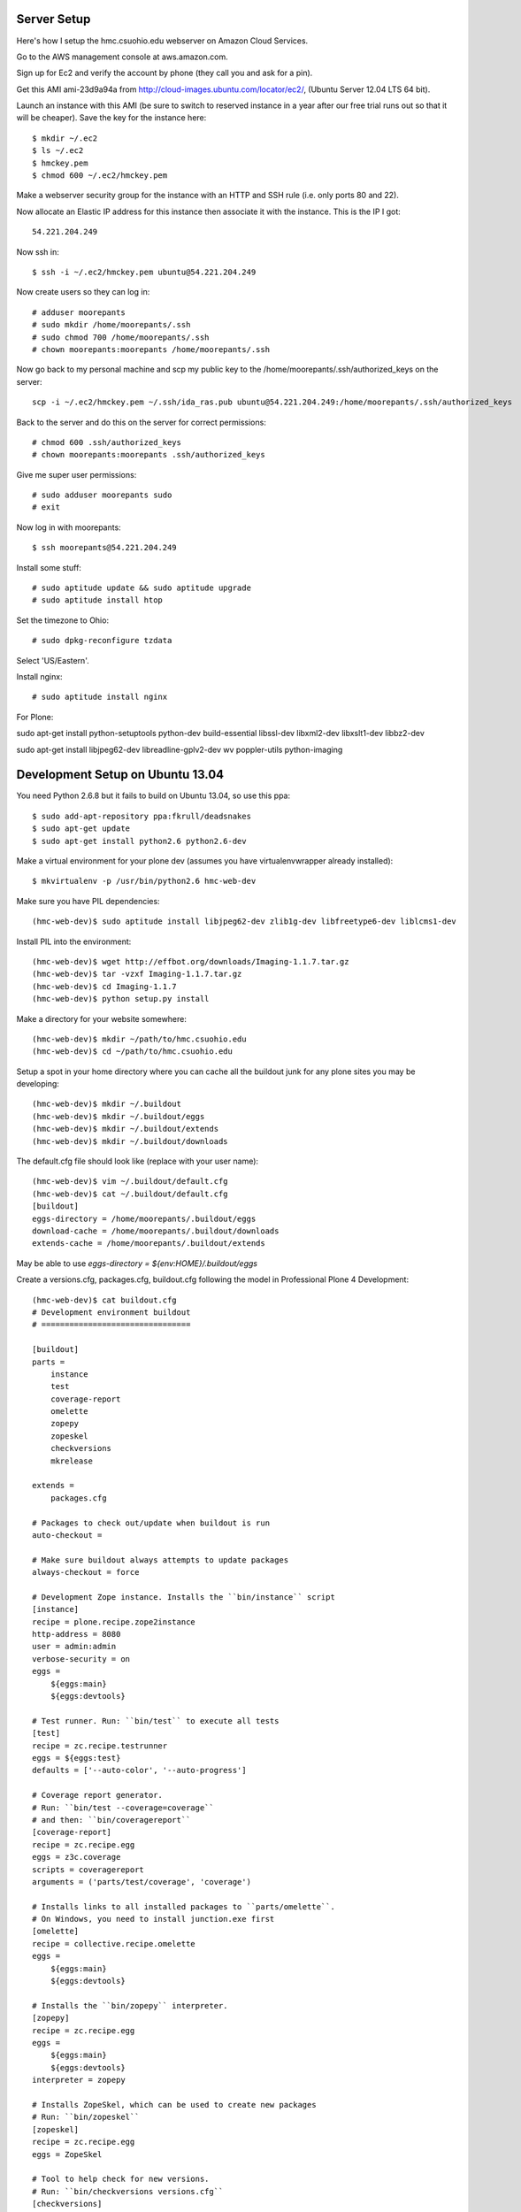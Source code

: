 Server Setup
============

Here's how I setup the hmc.csuohio.edu webserver on Amazon Cloud Services.

Go to the AWS management console at aws.amazon.com.

Sign up for Ec2 and verify the account by phone (they call you and ask for a
pin).

Get this AMI ami-23d9a94a from http://cloud-images.ubuntu.com/locator/ec2/,
(Ubuntu Server 12.04 LTS 64 bit).

Launch an instance with this AMI (be sure to switch to reserved instance in a
year after our free trial runs out so that it will be cheaper). Save the key
for the instance here::

   $ mkdir ~/.ec2
   $ ls ~/.ec2
   $ hmckey.pem
   $ chmod 600 ~/.ec2/hmckey.pem

Make a webserver security group for the instance with an HTTP and SSH rule
(i.e. only ports 80 and 22).

Now allocate an Elastic IP address for this instance then associate it with the
instance. This is the IP I got::

   54.221.204.249

Now ssh in::

   $ ssh -i ~/.ec2/hmckey.pem ubuntu@54.221.204.249

Now create users so they can log in::

   # adduser moorepants
   # sudo mkdir /home/moorepants/.ssh
   # sudo chmod 700 /home/moorepants/.ssh
   # chown moorepants:moorepants /home/moorepants/.ssh

Now go back to my personal machine and scp my public key to the
/home/moorepants/.ssh/authorized_keys on the server::

   scp -i ~/.ec2/hmckey.pem ~/.ssh/ida_ras.pub ubuntu@54.221.204.249:/home/moorepants/.ssh/authorized_keys

Back to the server and do this on the server for correct permissions::

   # chmod 600 .ssh/authorized_keys
   # chown moorepants:moorepants .ssh/authorized_keys

Give me super user permissions::

   # sudo adduser moorepants sudo
   # exit

Now log in with moorepants::

   $ ssh moorepants@54.221.204.249

Install some stuff::

   # sudo aptitude update && sudo aptitude upgrade
   # sudo aptitude install htop

Set the timezone to Ohio::

   # sudo dpkg-reconfigure tzdata

Select 'US/Eastern'.

Install nginx::

   # sudo aptitude install nginx

For Plone::

sudo apt-get install python-setuptools python-dev build-essential libssl-dev
libxml2-dev libxslt1-dev libbz2-dev

sudo apt-get install libjpeg62-dev libreadline-gplv2-dev wv poppler-utils
python-imaging

Development Setup on Ubuntu 13.04
=================================

You need Python 2.6.8 but it fails to build on Ubuntu 13.04, so use this ppa::

   $ sudo add-apt-repository ppa:fkrull/deadsnakes
   $ sudo apt-get update
   $ sudo apt-get install python2.6 python2.6-dev

Make a virtual environment for your plone dev (assumes you have
virtualenvwrapper already installed)::

   $ mkvirtualenv -p /usr/bin/python2.6 hmc-web-dev

Make sure you have PIL dependencies::

   (hmc-web-dev)$ sudo aptitude install libjpeg62-dev zlib1g-dev libfreetype6-dev liblcms1-dev

Install PIL into the environment::

   (hmc-web-dev)$ wget http://effbot.org/downloads/Imaging-1.1.7.tar.gz
   (hmc-web-dev)$ tar -vzxf Imaging-1.1.7.tar.gz
   (hmc-web-dev)$ cd Imaging-1.1.7
   (hmc-web-dev)$ python setup.py install

Make a directory for your website somewhere::

   (hmc-web-dev)$ mkdir ~/path/to/hmc.csuohio.edu
   (hmc-web-dev)$ cd ~/path/to/hmc.csuohio.edu

Setup a spot in your home directory where you can cache all the buildout junk
for any plone sites you may be developing::

  (hmc-web-dev)$ mkdir ~/.buildout
  (hmc-web-dev)$ mkdir ~/.buildout/eggs
  (hmc-web-dev)$ mkdir ~/.buildout/extends
  (hmc-web-dev)$ mkdir ~/.buildout/downloads

The default.cfg file should look like (replace with your user name)::

  (hmc-web-dev)$ vim ~/.buildout/default.cfg
  (hmc-web-dev)$ cat ~/.buildout/default.cfg
  [buildout]
  eggs-directory = /home/moorepants/.buildout/eggs
  download-cache = /home/moorepants/.buildout/downloads
  extends-cache = /home/moorepants/.buildout/extends

May be able to use `eggs-directory = ${env:HOME}/.buildout/eggs`

Create a versions.cfg, packages.cfg, buildout.cfg following the model in
Professional Plone 4 Development::

   (hmc-web-dev)$ cat buildout.cfg
   # Development environment buildout
   # ================================

   [buildout]
   parts =
       instance
       test
       coverage-report
       omelette
       zopepy
       zopeskel
       checkversions
       mkrelease

   extends =
       packages.cfg

   # Packages to check out/update when buildout is run
   auto-checkout =

   # Make sure buildout always attempts to update packages
   always-checkout = force

   # Development Zope instance. Installs the ``bin/instance`` script
   [instance]
   recipe = plone.recipe.zope2instance
   http-address = 8080
   user = admin:admin
   verbose-security = on
   eggs =
       ${eggs:main}
       ${eggs:devtools}

   # Test runner. Run: ``bin/test`` to execute all tests
   [test]
   recipe = zc.recipe.testrunner
   eggs = ${eggs:test}
   defaults = ['--auto-color', '--auto-progress']

   # Coverage report generator.
   # Run: ``bin/test --coverage=coverage``
   # and then: ``bin/coveragereport``
   [coverage-report]
   recipe = zc.recipe.egg
   eggs = z3c.coverage
   scripts = coveragereport
   arguments = ('parts/test/coverage', 'coverage')

   # Installs links to all installed packages to ``parts/omelette``.
   # On Windows, you need to install junction.exe first
   [omelette]
   recipe = collective.recipe.omelette
   eggs =
       ${eggs:main}
       ${eggs:devtools}

   # Installs the ``bin/zopepy`` interpreter.
   [zopepy]
   recipe = zc.recipe.egg
   eggs =
       ${eggs:main}
       ${eggs:devtools}
   interpreter = zopepy

   # Installs ZopeSkel, which can be used to create new packages
   # Run: ``bin/zopeskel``
   [zopeskel]
   recipe = zc.recipe.egg
   eggs = ZopeSkel

   # Tool to help check for new versions.
   # Run: ``bin/checkversions versions.cfg``
   [checkversions]
   recipe = zc.recipe.egg
   eggs = z3c.checkversions [buildout]

   # Tool to make releases
   # Run: ``bin/mkrelease --help``
   [mkrelease]
   recipe = zc.recipe.egg
   eggs = jarn.mkrelease
   (hmc-web-dev)$ cat versions.cfg
   # Project-specific version pins
   # =============================

   [versions]
   # Buildout
   mr.developer=1.25
   collective.recipe.omelette=0.16

   # Development tools
   bpython=0.12
   pygments=1.6
   Products.DocFinderTab=1.0.5
   Products.PDBDebugMode = 1.3.1
   Products.PrintingMailHost = 0.7
   z3c.coverage=2.0.0
   jarn.mkrelease=3.7
   lazy = 1.1
   setuptools-git=1.0
   setuptools-hg = 0.4
   setuptools-subversion = 3.1

   # ZopeSkel
   ZopeSkel=2.21.2
   Cheetah=2.2.1
   Paste = 1.7.5.1
   PasteScript=1.7.5
   PasteDeploy=1.5.0
   (hmc-web-dev)$ cat packages.cfg
   # Information about packages and known good version sets
   # ======================================================

   [buildout]
   extensions = mr.developer buildout.dumppickedversions
   extends =
   # Known good sets of eggs we may be using
       http://dist.plone.org/release/4.3.1/versions.cfg
       versions.cfg

   versions = versions
   unzip = true

   # Egg sets
   [eggs]
   main =
       Plone
   test =
   devtools =
       bpython
       plone.reload
       Products.PDBDebugMode
       Products.PrintingMailHost
       Products.DocFinderTab

   # Checkout locations
   [sources]

Now get the buildout bootstrap script (use the latest 1.7.x version don't use
2.x)::

   (hmc-web-dev)$ wget https://raw.github.com/buildout/buildout/1/bootstrap/bootstrap.py

Run bootstrap to setup the buildout commands in bin::

   (hmc-web-dev)$ python bootstrap.py

Make sure you have all the requirements for a Plone install::

  (hmc-web-dev)$ sudo aptitude install libxml2-dev libxslt-dev
  (hmc-web-dev)$ pip install cython
  there are probably more, but I just had them installed already

Now download and install plone/zope with buildout::

  (hmc-web-dev)$ bin/buildout

Start the dev server with::

  (hmc-web-dev)$ bin/instance fg

Stop it with `<Ctrl-C>`.
